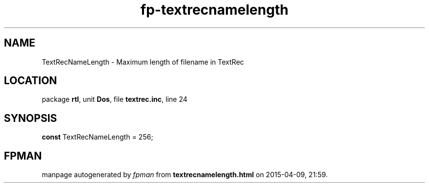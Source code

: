 .\" file autogenerated by fpman
.TH "fp-textrecnamelength" 3 "2014-03-14" "fpman" "Free Pascal Programmer's Manual"
.SH NAME
TextRecNameLength - Maximum length of filename in TextRec
.SH LOCATION
package \fBrtl\fR, unit \fBDos\fR, file \fBtextrec.inc\fR, line 24
.SH SYNOPSIS
\fBconst\fR TextRecNameLength = 256;

.SH FPMAN
manpage autogenerated by \fIfpman\fR from \fBtextrecnamelength.html\fR on 2015-04-09, 21:59.

